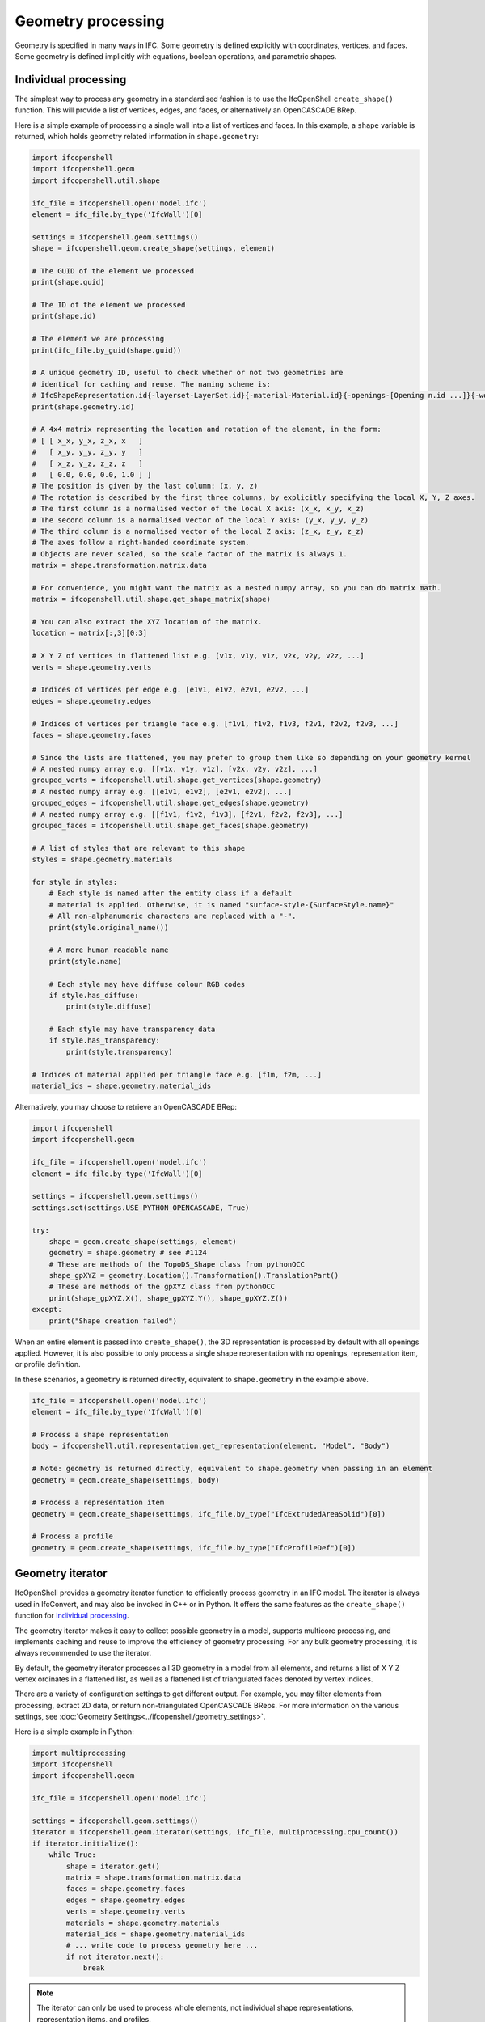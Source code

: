 Geometry processing
===================

Geometry is specified in many ways in IFC. Some geometry is defined explicitly
with coordinates, vertices, and faces. Some geometry is defined implicitly with
equations, boolean operations, and parametric shapes.

Individual processing
---------------------

The simplest way to process any geometry in a standardised fashion is to use the
IfcOpenShell ``create_shape()`` function. This will provide a list of vertices,
edges, and faces, or alternatively an OpenCASCADE BRep.

Here is a simple example of processing a single wall into a list of vertices and
faces. In this example, a ``shape`` variable is returned, which holds geometry
related information in ``shape.geometry``:

.. code-block:: python

    import ifcopenshell
    import ifcopenshell.geom
    import ifcopenshell.util.shape

    ifc_file = ifcopenshell.open('model.ifc')
    element = ifc_file.by_type('IfcWall')[0]

    settings = ifcopenshell.geom.settings()
    shape = ifcopenshell.geom.create_shape(settings, element)

    # The GUID of the element we processed
    print(shape.guid)

    # The ID of the element we processed
    print(shape.id)

    # The element we are processing
    print(ifc_file.by_guid(shape.guid))

    # A unique geometry ID, useful to check whether or not two geometries are
    # identical for caching and reuse. The naming scheme is:
    # IfcShapeRepresentation.id{-layerset-LayerSet.id}{-material-Material.id}{-openings-[Opening n.id ...]}{-world-coords}
    print(shape.geometry.id)

    # A 4x4 matrix representing the location and rotation of the element, in the form:
    # [ [ x_x, y_x, z_x, x   ]
    #   [ x_y, y_y, z_y, y   ]
    #   [ x_z, y_z, z_z, z   ]
    #   [ 0.0, 0.0, 0.0, 1.0 ] ]
    # The position is given by the last column: (x, y, z)
    # The rotation is described by the first three columns, by explicitly specifying the local X, Y, Z axes.
    # The first column is a normalised vector of the local X axis: (x_x, x_y, x_z)
    # The second column is a normalised vector of the local Y axis: (y_x, y_y, y_z)
    # The third column is a normalised vector of the local Z axis: (z_x, z_y, z_z)
    # The axes follow a right-handed coordinate system.
    # Objects are never scaled, so the scale factor of the matrix is always 1.
    matrix = shape.transformation.matrix.data

    # For convenience, you might want the matrix as a nested numpy array, so you can do matrix math.
    matrix = ifcopenshell.util.shape.get_shape_matrix(shape)

    # You can also extract the XYZ location of the matrix.
    location = matrix[:,3][0:3]

    # X Y Z of vertices in flattened list e.g. [v1x, v1y, v1z, v2x, v2y, v2z, ...]
    verts = shape.geometry.verts

    # Indices of vertices per edge e.g. [e1v1, e1v2, e2v1, e2v2, ...]
    edges = shape.geometry.edges

    # Indices of vertices per triangle face e.g. [f1v1, f1v2, f1v3, f2v1, f2v2, f2v3, ...]
    faces = shape.geometry.faces

    # Since the lists are flattened, you may prefer to group them like so depending on your geometry kernel
    # A nested numpy array e.g. [[v1x, v1y, v1z], [v2x, v2y, v2z], ...]
    grouped_verts = ifcopenshell.util.shape.get_vertices(shape.geometry)
    # A nested numpy array e.g. [[e1v1, e1v2], [e2v1, e2v2], ...]
    grouped_edges = ifcopenshell.util.shape.get_edges(shape.geometry)
    # A nested numpy array e.g. [[f1v1, f1v2, f1v3], [f2v1, f2v2, f2v3], ...]
    grouped_faces = ifcopenshell.util.shape.get_faces(shape.geometry)

    # A list of styles that are relevant to this shape
    styles = shape.geometry.materials

    for style in styles:
        # Each style is named after the entity class if a default
        # material is applied. Otherwise, it is named "surface-style-{SurfaceStyle.name}"
        # All non-alphanumeric characters are replaced with a "-".
        print(style.original_name())

        # A more human readable name
        print(style.name)

        # Each style may have diffuse colour RGB codes
        if style.has_diffuse:
            print(style.diffuse)

        # Each style may have transparency data
        if style.has_transparency:
            print(style.transparency)

    # Indices of material applied per triangle face e.g. [f1m, f2m, ...]
    material_ids = shape.geometry.material_ids

Alternatively, you may choose to retrieve an OpenCASCADE BRep:

.. code-block:: python

    import ifcopenshell
    import ifcopenshell.geom

    ifc_file = ifcopenshell.open('model.ifc')
    element = ifc_file.by_type('IfcWall')[0]

    settings = ifcopenshell.geom.settings()
    settings.set(settings.USE_PYTHON_OPENCASCADE, True)

    try:
        shape = geom.create_shape(settings, element)
        geometry = shape.geometry # see #1124
        # These are methods of the TopoDS_Shape class from pythonOCC
        shape_gpXYZ = geometry.Location().Transformation().TranslationPart()
        # These are methods of the gpXYZ class from pythonOCC
        print(shape_gpXYZ.X(), shape_gpXYZ.Y(), shape_gpXYZ.Z())
    except:
        print("Shape creation failed")

When an entire element is passed into ``create_shape()``, the 3D representation
is processed by default with all openings applied. However, it is also possible
to only process a single shape representation with no openings, representation
item, or profile definition.

In these scenarios, a ``geometry`` is returned directly, equivalent to
``shape.geometry`` in the example above.

.. code-block:: python

    ifc_file = ifcopenshell.open('model.ifc')
    element = ifc_file.by_type('IfcWall')[0]

    # Process a shape representation
    body = ifcopenshell.util.representation.get_representation(element, "Model", "Body")

    # Note: geometry is returned directly, equivalent to shape.geometry when passing in an element
    geometry = geom.create_shape(settings, body)

    # Process a representation item
    geometry = geom.create_shape(settings, ifc_file.by_type("IfcExtrudedAreaSolid")[0])

    # Process a profile
    geometry = geom.create_shape(settings, ifc_file.by_type("IfcProfileDef")[0])

Geometry iterator
-----------------

IfcOpenShell provides a geometry iterator function to efficiently process
geometry in an IFC model. The iterator is always used in IfcConvert, and may
also be invoked in C++ or in Python. It offers the same features as the
``create_shape()`` function for `Individual processing`_.

The geometry iterator makes it easy to collect possible geometry in a model,
supports multicore processing, and implements caching and reuse to improve the
efficiency of geometry processing. For any bulk geometry processing, it is
always recommended to use the iterator.

By default, the geometry iterator processes all 3D geometry in a model from all
elements, and returns a list of X Y Z vertex ordinates in a flattened list, as
well as a flattened list of triangulated faces denoted by vertex indices.

There are a variety of configuration settings to get different output. For
example, you may filter elements from processing, extract 2D data, or return
non-triangulated OpenCASCADE BReps. For more information on the various
settings, see :doc:`Geometry Settings<../ifcopenshell/geometry_settings>`.

Here is a simple example in Python:

.. code-block:: python

    import multiprocessing
    import ifcopenshell
    import ifcopenshell.geom

    ifc_file = ifcopenshell.open('model.ifc')

    settings = ifcopenshell.geom.settings()
    iterator = ifcopenshell.geom.iterator(settings, ifc_file, multiprocessing.cpu_count())
    if iterator.initialize():
        while True:
            shape = iterator.get()
            matrix = shape.transformation.matrix.data
            faces = shape.geometry.faces
            edges = shape.geometry.edges
            verts = shape.geometry.verts
            materials = shape.geometry.materials
            material_ids = shape.geometry.material_ids
            # ... write code to process geometry here ...
            if not iterator.next():
                break

.. note::

    The iterator can only be used to process whole elements, not individual
    shape representations, representation items, and profiles.

Manual parsing
--------------

IfcOpenShell lets you traverse any IFC entity graph. This means it is possible
for you to manually browse through the ``Representation`` attribute of IFC
elements, and parse the corresponding IFC shape representations yourself instead
of using generic geometric processing such as `Individual processing`_ and the
`Geometry iterator`_.

This approach requires an in-depth understanding of IFC geometry
representations, as well as its many caveats with units and transformations, but
can be very simple and extremely fast to extract specific types of geometry. For
example, if you know you are dealing with IfcCircle geometry, you can
specifically pinpoint the Radius parameter.

.. code-block:: python

    unit_scale = ifcopenshell.util.unit.calculate_unit_scale(ifc_file)

    for circle in ifc_file.by_type("IfcCircle"):
        # In project length units
        print(circle.Radius)

        # In SI meters
        print(circle.Radius * unit_scale)

Given the advanced nature of manual processing, it is generally not recommended
except in specific tasks.
